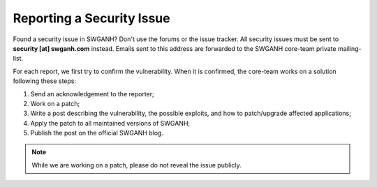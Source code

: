 Reporting a Security Issue
==========================

Found a security issue in SWGANH? Don't use the forums or the issue tracker. All security issues must be sent to **security [at]
swganh.com** instead. Emails sent to this address are forwarded to
the SWGANH core-team private mailing-list.

For each report, we first try to confirm the vulnerability. When it is
confirmed, the core-team works on a solution following these steps:

1. Send an acknowledgement to the reporter;
2. Work on a patch;
3. Write a post describing the vulnerability, the possible exploits, and how to patch/upgrade affected applications;
4. Apply the patch to all maintained versions of SWGANH;
5. Publish the post on the official SWGANH blog.

.. note::

    While we are working on a patch, please do not reveal the issue publicly.